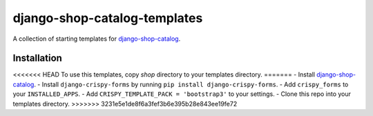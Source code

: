 =============================
django-shop-catalog-templates
=============================

A collection of starting templates for `django-shop-catalog`_.

.. _django-shop-catalog: https://github.com/dinoperovic/django-shop-catalog


------------
Installation
------------

<<<<<<< HEAD
To use this templates, copy `shop` directory to your templates directory.
=======
- Install `django-shop-catalog`_.
- Install ``django-crispy-forms`` by running ``pip install django-crispy-forms``.
- Add ``crispy_forms`` to your ``INSTALLED_APPS``.
- Add ``CRISPY_TEMPLATE_PACK = 'bootstrap3'`` to your settings.
- Clone this repo into your templates directory.
>>>>>>> 3231e5e1de8f6a3fef3b6e395b28e843ee19fe72
